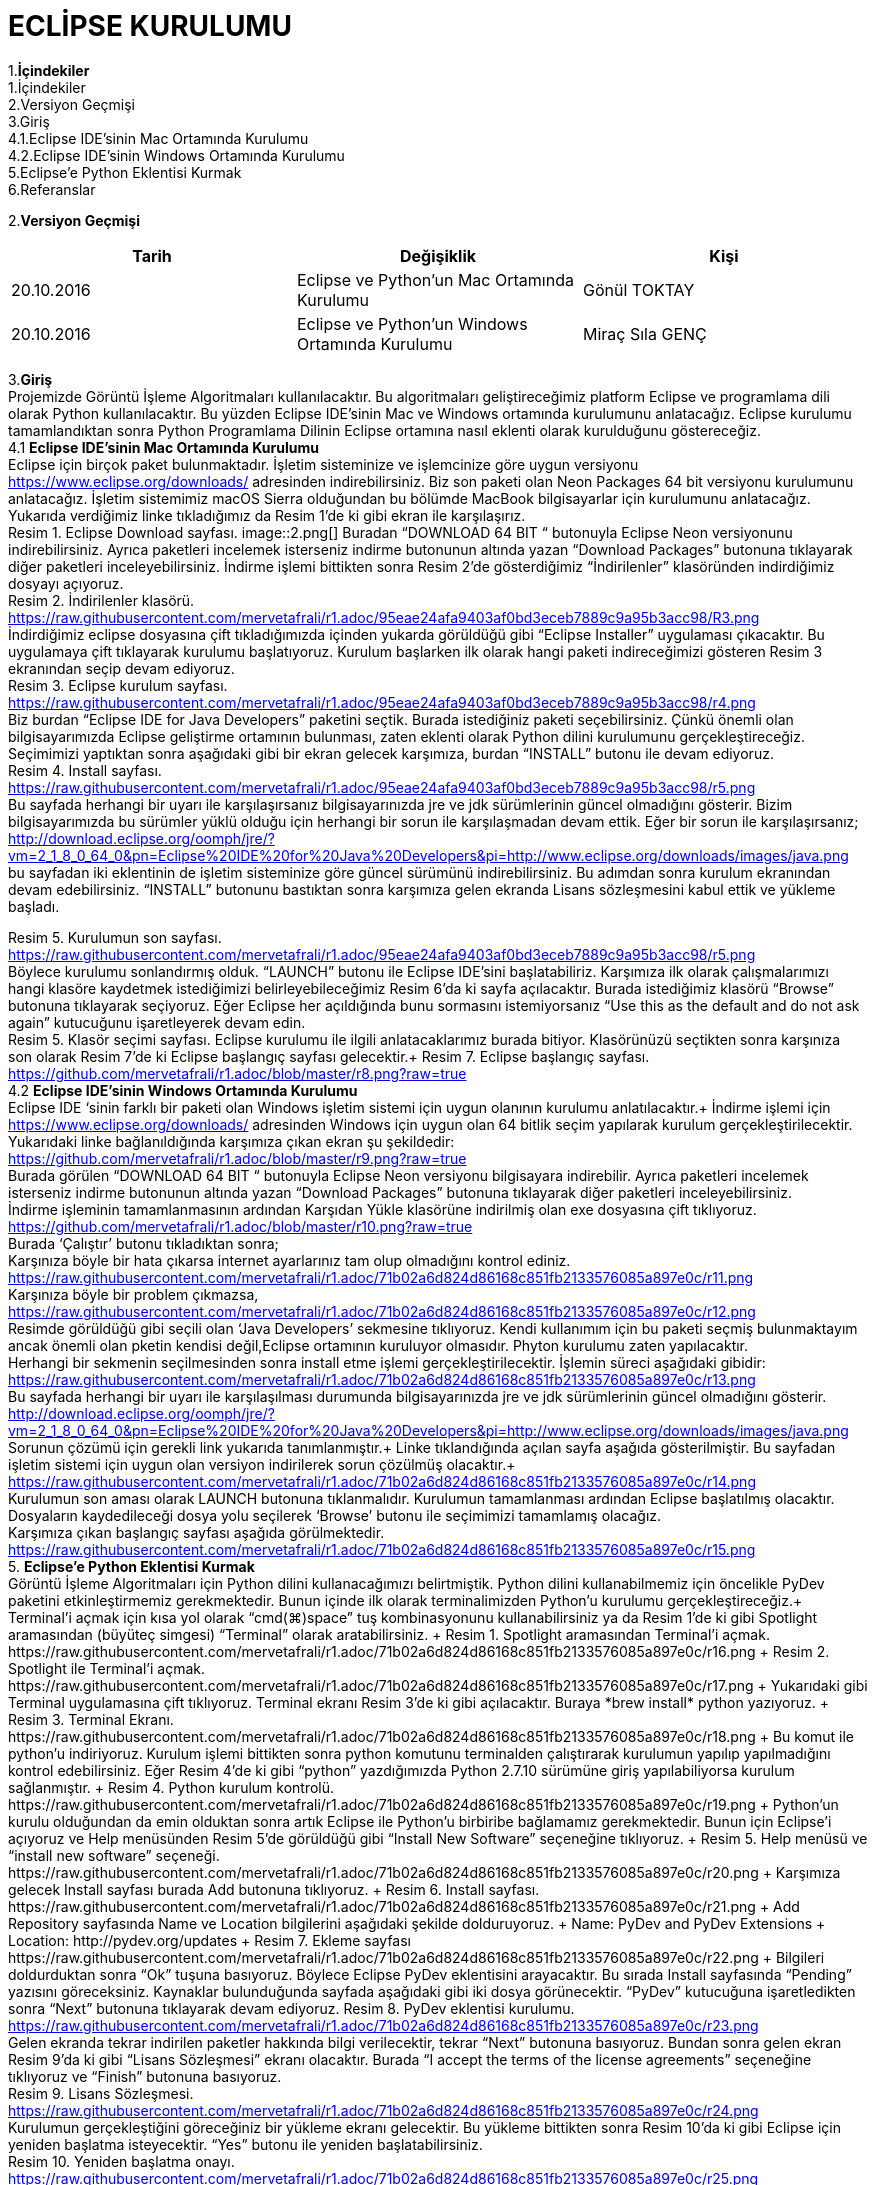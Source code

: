 

=  ECLİPSE KURULUMU

1.*İçindekiler* +
   1.İçindekiler +
   2.Versiyon Geçmişi +
   3.Giriş +
   4.1.Eclipse IDE’sinin Mac Ortamında Kurulumu +
   4.2.Eclipse IDE’sinin Windows Ortamında Kurulumu +
   5.Eclipse’e Python Eklentisi Kurmak +
   6.Referanslar +

2.*Versiyon Geçmişi*

|===
|Tarih|Değişiklik|Kişi

|20.10.2016
| Eclipse ve Python’un Mac Ortamında Kurulumu

|Gönül TOKTAY
|20.10.2016

|Eclipse ve Python’un Windows Ortamında Kurulumu
|Miraç Sıla GENÇ 
|===
3.*Giriş* +
Projemizde Görüntü İşleme Algoritmaları kullanılacaktır. 
Bu algoritmaları geliştireceğimiz platform Eclipse ve programlama dili olarak Python kullanılacaktır. 
Bu yüzden Eclipse IDE’sinin Mac ve Windows ortamında kurulumunu anlatacağız. 
Eclipse kurulumu tamamlandıktan sonra Python Programlama Dilinin Eclipse ortamına nasıl eklenti olarak kurulduğunu göstereceğiz. +
4.1 *Eclipse IDE’sinin Mac Ortamında Kurulumu* +
Eclipse için birçok paket bulunmaktadır. İşletim sisteminize ve işlemcinize göre uygun versiyonu https://www.eclipse.org/downloads/ 
adresinden indirebilirsiniz. Biz son paketi olan Neon Packages 64 bit versiyonu kurulumunu anlatacağız. 
İşletim sistemimiz macOS Sierra olduğundan bu bölümde MacBook bilgisayarlar için kurulumunu anlatacağız. +
Yukarıda verdiğimiz linke tıkladığımız da Resim 1’de ki gibi ekran ile karşılaşırız. +
Resim 1. Eclipse Download sayfası.
image::2.png[] 
Buradan “DOWNLOAD 64 BIT “ butonuyla Eclipse Neon versiyonunu indirebilirsiniz. 
Ayrıca paketleri incelemek isterseniz indirme butonunun altında yazan “Download Packages” butonuna tıklayarak diğer paketleri 
inceleyebilirsiniz. İndirme işlemi bittikten sonra Resim 2’de gösterdiğimiz “İndirilenler” klasöründen indirdiğimiz dosyayı açıyoruz. +
Resim 2. İndirilenler klasörü. https://raw.githubusercontent.com/mervetafrali/r1.adoc/95eae24afa9403af0bd3eceb7889c9a95b3acc98/R3.png +
İndirdiğimiz eclipse dosyasına çift tıkladığımızda içinden yukarda görüldüğü gibi “Eclipse Installer” uygulaması çıkacaktır. 
Bu uygulamaya çift tıklayarak kurulumu başlatıyoruz. 
Kurulum başlarken ilk olarak hangi paketi indireceğimizi gösteren Resim 3 ekranından seçip devam ediyoruz. +
Resim 3. Eclipse kurulum sayfası. https://raw.githubusercontent.com/mervetafrali/r1.adoc/95eae24afa9403af0bd3eceb7889c9a95b3acc98/r4.png +
Biz burdan “Eclipse IDE for Java Developers” paketini seçtik. Burada istediğiniz paketi seçebilirsiniz. 
Çünkü önemli olan bilgisayarımızda Eclipse geliştirme ortamının bulunması, zaten eklenti olarak Python dilini kurulumunu 
gerçekleştireceğiz. Seçimimizi yaptıktan sonra aşağıdaki gibi bir ekran gelecek karşımıza, burdan “INSTALL” butonu ile devam ediyoruz. +
Resim 4. Install sayfası. https://raw.githubusercontent.com/mervetafrali/r1.adoc/95eae24afa9403af0bd3eceb7889c9a95b3acc98/r5.png +
Bu sayfada herhangi bir uyarı ile karşılaşırsanız bilgisayarınızda jre ve jdk sürümlerinin güncel olmadığını gösterir.
Bizim bilgisayarımızda bu sürümler yüklü olduğu için herhangi bir sorun ile karşılaşmadan devam ettik. 
Eğer bir sorun ile karşılaşırsanız; http://download.eclipse.org/oomph/jre/?vm=2_1_8_0_64_0&pn=Eclipse%20IDE%20for%20Java%20Developers&pi=http://www.eclipse.org/downloads/images/java.png 
bu sayfadan iki eklentinin de işletim sisteminize göre güncel sürümünü indirebilirsiniz. Bu adımdan sonra kurulum ekranından devam edebilirsiniz.
“INSTALL” butonunu bastıktan sonra karşımıza gelen ekranda Lisans sözleşmesini kabul ettik ve yükleme başladı.


Resim 5. Kurulumun son sayfası. https://raw.githubusercontent.com/mervetafrali/r1.adoc/95eae24afa9403af0bd3eceb7889c9a95b3acc98/r5.png +
Böylece kurulumu sonlandırmış olduk. “LAUNCH” butonu ile Eclipse IDE’sini başlatabiliriz. Karşımıza ilk olarak çalışmalarımızı
hangi klasöre kaydetmek istediğimizi belirleyebileceğimiz Resim 6’da ki sayfa açılacaktır. Burada istediğimiz klasörü
“Browse” butonuna tıklayarak seçiyoruz. Eğer Eclipse her açıldığında bunu sormasını istemiyorsanız “Use this as the 
default and do not ask again” kutucuğunu işaretleyerek devam edin. +
Resim 5. Klasör seçimi sayfası. 
Eclipse kurulumu ile ilgili anlatacaklarımız burada bitiyor. Klasörünüzü seçtikten sonra karşınıza son olarak 
Resim 7’de ki Eclipse başlangıç sayfası gelecektir.+
Resim 7. Eclipse başlangıç sayfası. https://github.com/mervetafrali/r1.adoc/blob/master/r8.png?raw=true +
4.2 *Eclipse IDE’sinin Windows Ortamında Kurulumu* +
Eclipse IDE ‘sinin farklı bir paketi olan Windows işletim sistemi için uygun olanının kurulumu anlatılacaktır.+
 İndirme işlemi için https://www.eclipse.org/downloads/ adresinden Windows için uygun olan 64 bitlik seçim yapılarak kurulum 
gerçekleştirilecektir. +
Yukarıdaki linke bağlanıldığında karşımıza çıkan ekran şu şekildedir: +
https://github.com/mervetafrali/r1.adoc/blob/master/r9.png?raw=true +
Burada görülen  “DOWNLOAD 64 BIT “ butonuyla Eclipse Neon versiyonu bilgisayara indirebilir. 
Ayrıca paketleri incelemek isterseniz indirme butonunun altında yazan “Download Packages” butonuna tıklayarak diğer paketleri
inceleyebilirsiniz. +
İndirme işleminin tamamlanmasının ardından  Karşıdan Yükle klasörüne indirilmiş olan exe dosyasına çift tıklıyoruz. +
https://github.com/mervetafrali/r1.adoc/blob/master/r10.png?raw=true +
Burada ‘Çalıştır’ butonu tıkladıktan sonra; +
Karşınıza böyle bir hata çıkarsa internet ayarlarınız tam olup olmadığını kontrol ediniz. +
https://raw.githubusercontent.com/mervetafrali/r1.adoc/71b02a6d824d86168c851fb2133576085a897e0c/r11.png +
Karşınıza böyle bir problem çıkmazsa, +
https://raw.githubusercontent.com/mervetafrali/r1.adoc/71b02a6d824d86168c851fb2133576085a897e0c/r12.png +
Resimde görüldüğü gibi seçili olan ‘Java Developers’ sekmesine tıklıyoruz. Kendi kullanımım için bu paketi seçmiş bulunmaktayım 
ancak önemli olan pketin kendisi değil,Eclipse ortamının kuruluyor olmasıdır. Phyton kurulumu zaten yapılacaktır. +
Herhangi bir sekmenin seçilmesinden sonra install etme işlemi gerçekleştirilecektir. İşlemin süreci aşağıdaki gibidir: +
https://raw.githubusercontent.com/mervetafrali/r1.adoc/71b02a6d824d86168c851fb2133576085a897e0c/r13.png +
Bu sayfada herhangi bir uyarı ile karşılaşılması durumunda bilgisayarınızda jre ve jdk sürümlerinin güncel olmadığını gösterir. +
http://download.eclipse.org/oomph/jre/?vm=2_1_8_0_64_0&pn=Eclipse%20IDE%20for%20Java%20Developers&pi=http://www.eclipse.org/downloads/images/java.png
Sorunun çözümü için gerekli link yukarıda tanımlanmıştır.+
Linke tıklandığında açılan sayfa aşağıda gösterilmiştir. Bu sayfadan işletim sistemi için uygun 
olan versiyon indirilerek sorun çözülmüş olacaktır.+
https://raw.githubusercontent.com/mervetafrali/r1.adoc/71b02a6d824d86168c851fb2133576085a897e0c/r14.png +
Kurulumun son aması olarak LAUNCH butonuna tıklanmalıdır. Kurulumun tamamlanması ardından Eclipse başlatılmış olacaktır.
Dosyaların kaydedileceği dosya yolu seçilerek ‘Browse’ butonu  ile seçimimizi tamamlamış olacağız. +
Karşımıza çıkan başlangıç sayfası aşağıda görülmektedir. +
https://raw.githubusercontent.com/mervetafrali/r1.adoc/71b02a6d824d86168c851fb2133576085a897e0c/r15.png +
5. *Eclipse’e Python Eklentisi Kurmak* +
Görüntü İşleme Algoritmaları için Python dilini kullanacağımızı belirtmiştik. Python dilini kullanabilmemiz için öncelikle PyDev 
paketini etkinleştirmemiz gerekmektedir. Bunun içinde ilk olarak terminalimizden Python’u kurulumu gerçekleştireceğiz.+
Terminal’i açmak için kısa yol olarak “cmd(⌘)+space” tuş kombinasyonunu kullanabilirsiniz ya da Resim 1’de ki gibi Spotlight 
aramasından (büyüteç simgesi) “Terminal” olarak aratabilirsiniz. +
Resim 1. Spotlight aramasından Terminal’i açmak. https://raw.githubusercontent.com/mervetafrali/r1.adoc/71b02a6d824d86168c851fb2133576085a897e0c/r16.png +
Resim 2. Spotlight ile Terminal’i açmak. https://raw.githubusercontent.com/mervetafrali/r1.adoc/71b02a6d824d86168c851fb2133576085a897e0c/r17.png +
Yukarıdaki gibi Terminal uygulamasına çift tıklıyoruz. Terminal ekranı Resim 3’de ki gibi açılacaktır. Buraya *brew install* python yazıyoruz. +
Resim 3. Terminal Ekranı. https://raw.githubusercontent.com/mervetafrali/r1.adoc/71b02a6d824d86168c851fb2133576085a897e0c/r18.png +
Bu komut ile python’u indiriyoruz. Kurulum işlemi bittikten sonra python komutunu terminalden çalıştırarak kurulumun yapılıp 
yapılmadığını kontrol edebilirsiniz. Eğer Resim 4’de ki gibi “python” yazdığımızda Python 2.7.10 sürümüne giriş yapılabiliyorsa 
kurulum sağlanmıştır. +
Resim 4. Python kurulum kontrolü. https://raw.githubusercontent.com/mervetafrali/r1.adoc/71b02a6d824d86168c851fb2133576085a897e0c/r19.png +
Python’un kurulu olduğundan da emin olduktan sonra artık Eclipse ile Python’u birbiribe bağlamamız gerekmektedir. 
Bunun için Eclipse’i açıyoruz ve Help menüsünden Resim 5’de görüldüğü gibi “Install New Software” seçeneğine tıklıyoruz. +
Resim 5. Help menüsü ve “install new software” seçeneği. https://raw.githubusercontent.com/mervetafrali/r1.adoc/71b02a6d824d86168c851fb2133576085a897e0c/r20.png +
Karşımıza gelecek Install sayfası burada Add butonuna tıklıyoruz. +
Resim 6. Install sayfası. https://raw.githubusercontent.com/mervetafrali/r1.adoc/71b02a6d824d86168c851fb2133576085a897e0c/r21.png +
Add Repository sayfasında Name ve Location bilgilerini aşağıdaki şekilde dolduruyoruz.  +
Name: PyDev and PyDev Extensions + 
Location: http://pydev.org/updates +
Resim 7. Ekleme sayfası https://raw.githubusercontent.com/mervetafrali/r1.adoc/71b02a6d824d86168c851fb2133576085a897e0c/r22.png +
Bilgileri doldurduktan sonra “Ok” tuşuna basıyoruz. Böylece Eclipse PyDev eklentisini arayacaktır. Bu sırada Install sayfasında “Pending” yazısını göreceksiniz. Kaynaklar bulunduğunda sayfada aşağıdaki gibi iki dosya görünecektir. 
“PyDev” kutucuğuna işaretledikten sonra “Next” butonuna tıklayarak devam ediyoruz.+
Resim 8. PyDev eklentisi kurulumu. https://raw.githubusercontent.com/mervetafrali/r1.adoc/71b02a6d824d86168c851fb2133576085a897e0c/r23.png +
Gelen ekranda tekrar indirilen paketler hakkında bilgi verilecektir, tekrar “Next” butonuna basıyoruz. Bundan sonra gelen ekran 
Resim 9’da ki gibi “Lisans Sözleşmesi” ekranı olacaktır. Burada “I accept the terms of the license agreements” 
seçeneğine tıklıyoruz ve “Finish” butonuna basıyoruz. +
Resim 9. Lisans Sözleşmesi. https://raw.githubusercontent.com/mervetafrali/r1.adoc/71b02a6d824d86168c851fb2133576085a897e0c/r24.png +
Kurulumun gerçekleştiğini göreceğiniz bir yükleme ekranı gelecektir. Bu yükleme bittikten sonra Resim 10’da ki gibi 
Eclipse için yeniden başlatma isteyecektir. “Yes” butonu ile yeniden başlatabilirsiniz. +
Resim 10. Yeniden başlatma onayı. https://raw.githubusercontent.com/mervetafrali/r1.adoc/71b02a6d824d86168c851fb2133576085a897e0c/r25.png +
Eclipse yeniden açıldığında Resim 11’de gösterildiği gidi menü çubuğundan Eclipse’e tıklayıp “Servisler” seçeneğine tıklıyoruz. +
Resim 11. Eclipse -> Tercihler seçeneği. https://raw.githubusercontent.com/mervetafrali/r1.adoc/71b02a6d824d86168c851fb2133576085a897e0c/r26.png +
Tercihler sayfasında Resim 12’de belirtildiği gibi *PyDev -> Interpreters -> Python Interpreter* seçeneğine tıklıyoruz. Burada Python paketlerini 
bulmak için lokasyon belirtmemiz gerekiyor. Eğer Python paketlerinizin hangi dizin altında olduğunu bilmiyorsanız açık olan sayfada sağ 
tarafta göreceğiniz “Quick-Auto Config” butonuna tıklayarak lokasyon bilgilerinin otomatik olarak doldurulmasını sağlayabilirsiniz. 
Resim 13’de “Quick-Auto Config” butonuna tıklandıktan sonra ki hali gösterilmektedir.
Resim 12. Tercihler sayfası.			      Resim 13. Otomatik olarak doldurulmuş hali. 
https://raw.githubusercontent.com/mervetafrali/r1.adoc/71b02a6d824d86168c851fb2133576085a897e0c/r27.png +
Son olarak “Ok” butonu ile Tercihler sayfasından da çıkıyoruz. Böylece PyDev kurulumunu da bitirmiş olduk. PyDev de yeni 
bir proje oluşturmak için Eclipse’i açıyoruz. File -> New -> Other seçeneğine tıklıyoruz. +
Resim 14. Yeni proje açmak. https://raw.githubusercontent.com/mervetafrali/r1.adoc/71b02a6d824d86168c851fb2133576085a897e0c/r28.png +
Aşağıda gördüğümüz ekranda PyDev -> PyDev Project seçeneğine tıklıyoruz ve “Next” butonuyla ilerliyoruz.+
Resim 15. PyDev Project seçimi. https://raw.githubusercontent.com/mervetafrali/r1.adoc/71b02a6d824d86168c851fb2133576085a897e0c/r29.png +
Açılan sayfada projeminizin ismini yazıyoruz. Ayrıca alt kısımda “Creatr ‘src’ folder and add it to the PYTHONPATH” kutucuğunu 
işaretleyip “Finish” butonuna tıklıyoruz.+
Resim 16. Proje bilgilerini girme. https://raw.githubusercontent.com/mervetafrali/r1.adoc/71b02a6d824d86168c851fb2133576085a897e0c/r30.png +
Projemizi oluşturduk fakat göremiyorsanız Eclipse Welcome ekranını kapatırsanız, Eclipse IDE sayfasının sol tarafında 
“PyDev Package Explorer “ sekmesini göreceksiniz. Burada bizim “deneme” adıyla oluşturduğumuz projenin altında bulunan “src” 
öğesine sağ tıklayarak New -> PyDev Module seçeneğine tıklıyoruz. +
Resim 17. PyDev New Module seçeneği. https://raw.githubusercontent.com/mervetafrali/r1.adoc/71b02a6d824d86168c851fb2133576085a897e0c/r31.png +
Buradan “Name” kısmını doldurarak “Finish” butonuna basıyoruz. +
Resim 18. https://raw.githubusercontent.com/mervetafrali/r1.adoc/71b02a6d824d86168c851fb2133576085a897e0c/r32.png +
Python projemizi de bu şekilde açmış olduk. Artık Python dilinde kodlama yapabilir ve uygulamalarımızı geliştirebiliriz.+
https://raw.githubusercontent.com/mervetafrali/r1.adoc/71b02a6d824d86168c851fb2133576085a897e0c/r33.png +
Tüm işlemleri yaptıktan sonra programda syntax hatası veriyor ise yada program çalışmıyorsa, bilgisayarınızda sadece python sürümünün  
2.7’si olup olmadığını kontrol ediniz. +
Eğer bilgisayarınızda Python’a ait başka sürümler varsa denetim masasından kaldırıp sadece 2.7 sürümü olduğundan emin olunuz. +
6.*Referanslar* +
  1)http://www.serkanturkel.net/2014/03/java-sistem-ayarlar-jdk-ve-eclipse.html +
  2)http://www.kodlamamerkezi.com/java/java-jdk-ve-eclipse-kurulumu/ +
  3)https://www.ics.uci.edu/~pattis/common/handouts/pythoneclipsejava/eclipsepython.html +
  4)http://forum.ceviz.net/t/eclipse-idede-python-programlama-kullanimi.49010/ +
  5)http://download.eclipse.org/oomph/jre/?vm=2_1_8_0_64_0&pn=Eclipse%20IDE%20for%20Java%20Developers&pi=http://www.eclipse.org/downloads/images/java.png +
  6)http://www.pydev.org/manual_101_install.html +
  7)http://stackoverflow.com/questions/19688424/why-is-apt-get-function-not-working-in-terminal-on-mac-osx-10-9 +

image::2.png[Resim 1,height=32]

image::https://github.com/mervetafrali/r1.adoc/blob/95eae24afa9403af0bd3eceb7889c9a95b3acc98/2.png[]

image::r9.png[]

















